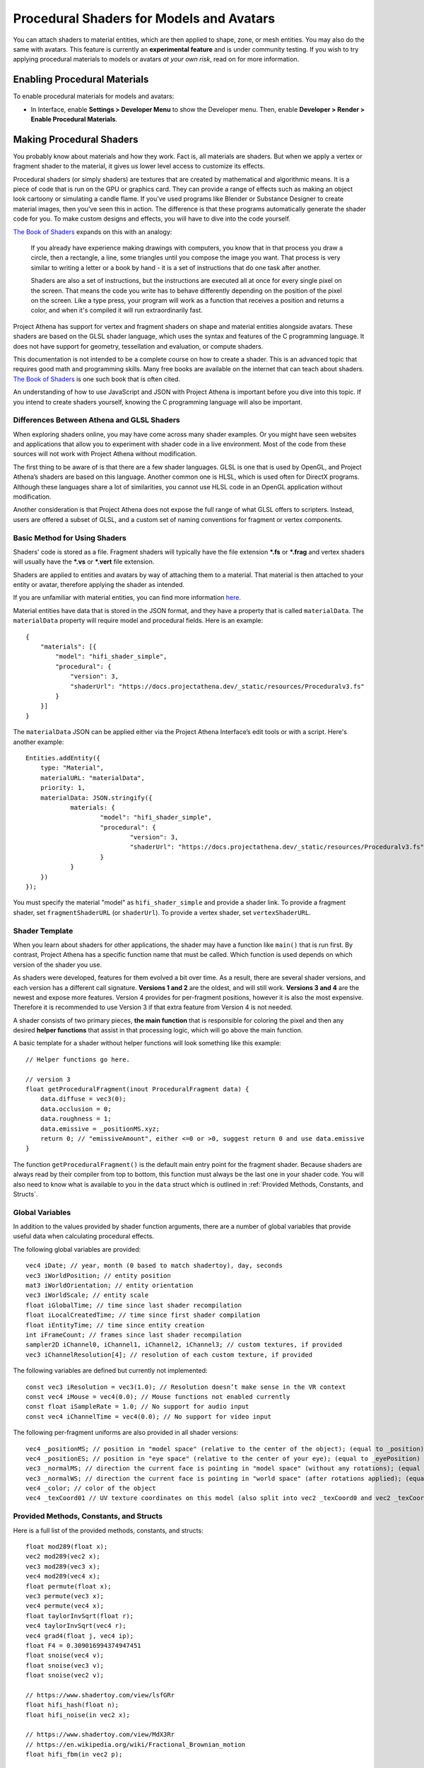 #########################################
Procedural Shaders for Models and Avatars
#########################################

You can attach shaders to material entities, which are then applied to shape, zone, or mesh entities. You may also do the same with avatars. This feature is currently an **experimental feature** and is under community testing. If you wish to try applying procedural materials to models or avatars *at your own risk*, read on for more information.

-----------------------------
Enabling Procedural Materials
-----------------------------

To enable procedural materials for models and avatars:

- In Interface, enable **Settings > Developer Menu** to show the Developer menu. Then, enable **Developer > Render > Enable Procedural Materials**.

-------------------------
Making Procedural Shaders
-------------------------

You probably know about materials and how they work. Fact is, all materials are shaders. But when we apply a vertex or fragment shader to the material, it gives us lower level access to customize its effects.

Procedural shaders (or simply shaders) are textures that are created by mathematical and algorithmic means. It is a piece of code that is run on the GPU or graphics card. They can provide a range of effects such as making an object look cartoony or simulating a candle flame. If you’ve used programs like Blender or Substance Designer to create material images, then you’ve seen this in action. The difference is that these programs automatically generate the shader code for you. To make custom designs and effects, you will have to dive into the code yourself.

`The Book of Shaders <https://thebookofshaders.com/01>`_ expands on this with an analogy:

    If you already have experience making drawings with computers, you know that in that process you draw a circle, then a rectangle, a line, some triangles until you compose the image you want. That process is very similar to writing a letter or a book by hand - it is a set of instructions that do one task after another.

    Shaders are also a set of instructions, but the instructions are executed all at once for every single pixel on the screen. That means the code you write has to behave differently depending on the position of the pixel on the screen. Like a type press, your program will work as a function that receives a position and returns a color, and when it's compiled it will run extraordinarily fast.

Project Athena has support for vertex and fragment shaders on shape and material entities alongside avatars. These shaders are based on the GLSL shader language, which uses the syntax and features of the C programming language. It does not have support for geometry, tessellation and evaluation, or compute shaders.

This documentation is not intended to be a complete course on how to create a shader. This is an advanced topic that requires good math and programming skills. Many free books are available on the internet that can teach about shaders. `The Book of Shaders <https://thebookofshaders.com>`_ is one such book that is often cited.

An understanding of how to use JavaScript and JSON with Project Athena is important before you dive into this topic. If you intend to create shaders yourself, knowing the C programming language will also be important.

^^^^^^^^^^^^^^^^^^^^^^^^^^^^^^^^^^^^^^^^^^^
Differences Between Athena and GLSL Shaders
^^^^^^^^^^^^^^^^^^^^^^^^^^^^^^^^^^^^^^^^^^^

When exploring shaders online, you may have come across many shader examples. Or you might have seen websites and applications that allow you to experiment with shader code in a live environment. Most of the code from these sources will not work with Project Athena without modification.

The first thing to be aware of is that there are a few shader languages. GLSL is one that is used by OpenGL, and Project Athena’s shaders are based on this language. Another common one is HLSL, which is used often for DirectX programs. Although these languages share a lot of similarities, you cannot use HLSL code in an OpenGL application without modification.

Another consideration is that Project Athena does not expose the full range of what GLSL offers to scripters. Instead, users are offered a subset of GLSL, and a custom set of naming conventions for fragment or vertex components.

^^^^^^^^^^^^^^^^^^^^^^^^^^^^^^
Basic Method for Using Shaders
^^^^^^^^^^^^^^^^^^^^^^^^^^^^^^

Shaders' code is stored as a file. Fragment shaders will typically have the file extension ***.fs** or ***.frag** and vertex shaders will usually have the ***.vs** or ***.vert** file extension.

Shaders are applied to entities and avatars by way of attaching them to a material. That material is then attached to your entity or avatar, therefore applying the shader as intended.

If you are unfamiliar with material entities, you can find more information `here <https://docs.projectathena.dev/create/entities/material-entity.html>`_.

Material entities have data that is stored in the JSON format, and they have a property that is called ``materialData``. The ``materialData`` property will require model and procedural fields. Here is an example::

    {
        "materials": [{
            "model": "hifi_shader_simple",
            "procedural": {
                "version": 3,
                "shaderUrl": "https://docs.projectathena.dev/_static/resources/Proceduralv3.fs"
            }
        }]
    }

The ``materialData`` JSON can be applied either via the Project Athena Interface’s edit tools or with a script. Here's another example::

    Entities.addEntity({
    	type: "Material",
    	materialURL: "materialData",
    	priority: 1,
    	materialData: JSON.stringify({
    		materials: {
    			"model": "hifi_shader_simple",
    			"procedural": {
    			  	"version": 3,
    			  	"shaderUrl": "https://docs.projectathena.dev/_static/resources/Proceduralv3.fs"
    			}
    		}
    	})
    });

You must specify the material "model" as ``hifi_shader_simple`` and provide a shader link. To provide a fragment shader, set ``fragmentShaderURL`` (or ``shaderUrl``). To provide a vertex shader, set ``vertexShaderURL``.

^^^^^^^^^^^^^^^
Shader Template
^^^^^^^^^^^^^^^

When you learn about shaders for other applications, the shader may have a function like ``main()`` that is run first. By contrast, Project Athena has a specific function name that must be called. Which function is used depends on which version of the shader you use.

As shaders were developed, features for them evolved a bit over time. As a result, there are several shader versions, and each version has a different call signature. **Versions 1 and 2** are the oldest, and will still work. **Versions 3 and 4** are the newest and expose more features. Version 4 provides for per-fragment positions, however it is also the most expensive. Therefore it is recommended to use Version 3 if that extra feature from Version 4 is not needed.

A shader consists of two primary pieces, **the main function** that is responsible for coloring the pixel and then any desired **helper functions** that assist in that processing logic, which will go above the main function.

A basic template for a shader without helper functions will look something like this example::

    // Helper functions go here.
    
    // version 3
    float getProceduralFragment(inout ProceduralFragment data) {
        data.diffuse = vec3(0);
        data.occlusion = 0;
        data.roughness = 1;
        data.emissive = _positionMS.xyz;
        return 0; // "emissiveAmount", either <=0 or >0, suggest return 0 and use data.emissive
    }

The function ``getProceduralFragment()`` is the default main entry point for the fragment shader. Because shaders are always read by their compiler from top to bottom, this function must always be the last one in your shader code. You will also need to know what is available to you in the ``data`` struct which is outlined in :ref:`Provided Methods, Constants, and Structs`.

^^^^^^^^^^^^^^^^
Global Variables
^^^^^^^^^^^^^^^^

In addition to the values provided by shader function arguments, there are a number of global variables that provide useful data when calculating procedural effects.

The following global variables are provided::

    vec4 iDate; // year, month (0 based to match shadertoy), day, seconds
    vec3 iWorldPosition; // entity position
    mat3 iWorldOrientation; // entity orientation
    vec3 iWorldScale; // entity scale
    float iGlobalTime; // time since last shader recompilation
    float iLocalCreatedTime; // time since first shader compilation
    float iEntityTime; // time since entity creation
    int iFrameCount; // frames since last shader recompilation
    sampler2D iChannel0, iChannel1, iChannel2, iChannel3; // custom textures, if provided
    vec3 iChannelResolution[4]; // resolution of each custom texture, if provided

The following variables are defined but currently not implemented::

    const vec3 iResolution = vec3(1.0); // Resolution doesn’t make sense in the VR context
    const vec4 iMouse = vec4(0.0); // Mouse functions not enabled currently
    const float iSampleRate = 1.0; // No support for audio input
    const vec4 iChannelTime = vec4(0.0); // No support for video input

The following per-fragment uniforms are also provided in all shader versions::

    vec4 _positionMS; // position in "model space" (relative to the center of the object); (equal to _position)
    vec4 _positionES; // position in "eye space" (relative to the center of your eye); (equal to _eyePosition)
    vec3 _normalMS; // direction the current face is pointing in "model space" (without any rotations); (equal to _modelNormal)
    vec3 _normalWS; // direction the current face is pointing in "world space" (after rotations applied); (equal to _normal)
    vec4 _color; // color of the object
    vec4 _texCoord01 // UV texture coordinates on this model (also split into vec2 _texCoord0 and vec2 _texCoord1)

^^^^^^^^^^^^^^^^^^^^^^^^^^^^^^^^^^^^^^^^
Provided Methods, Constants, and Structs
^^^^^^^^^^^^^^^^^^^^^^^^^^^^^^^^^^^^^^^^

Here is a full list of the provided methods, constants, and structs::

    float mod289(float x);
    vec2 mod289(vec2 x);
    vec3 mod289(vec3 x);
    vec4 mod289(vec4 x);
    float permute(float x);
    vec3 permute(vec3 x);
    vec4 permute(vec4 x);
    float taylorInvSqrt(float r);
    vec4 taylorInvSqrt(vec4 r);
    vec4 grad4(float j, vec4 ip);
    float F4 = 0.309016994374947451
    float snoise(vec4 v);
    float snoise(vec3 v);
    float snoise(vec2 v);

    // https://www.shadertoy.com/view/lsfGRr
    float hifi_hash(float n);
    float hifi_noise(in vec2 x);

    // https://www.shadertoy.com/view/MdX3Rr
    // https://en.wikipedia.org/wiki/Fractional_Brownian_motion
    float hifi_fbm(in vec2 p);

    TransformCamera getTransformCamera()

    // where a TransformCamera is:
    struct _TransformCamera {
        mat4 _view;
        mat4 _viewInverse;
        mat4 _projectionViewUntranslated;
        mat4 _projection;
        mat4 _projectionInverse;
        vec4 _viewport;
        vec4 _stereoInfo;
    };

    int gpu_InstanceID()
    vec3 getEyeWorldPos()
    bool cam_isStereo() // is user wearing a VR headset (or a 3D monitor?)
    float cam_getStereoSide() // 1 for right eye in a stereo context, otherwise 0
    float isUnlitEnabled()
    float isEmissiveEnabled()
    float isLightmapEnabled()
    float isBackgroundEnabled()
    float isObscuranceEnabled()
    float isScatteringEnabled()
    float isDiffuseEnabled()
    float isSpecularEnabled()
    float isAlbedoEnabled()
    float isAmbientEnabled()
    float isDirectionalEnabled()
    float isPointEnabled()
    float isSpotEnabled()
    float isShowLightContour()
    float isWireframeEnabled()
    float isHazeEnabled()
    float isBloomEnabled()
    float isSkinningEnabled()
    float isBlendshapeEnabled()

Shader Version 1
----------------
::

    // Must implement. Always emissive, returns a single color.
    vec3 getProceduralColor()

Shader Version 2
----------------
::

    // Must implement.
    float getProceduralColors(inout vec3 diffuse, inout vec3 specular, inout float shininess)

The method can optionally set diffuse, specular, and shininess, but does not have to.
The range for shininess goes from ``0`` to ``128``.
The return value is ``emissiveAmount``. If the returned value is greater than ``0``, the object will be treated as emissive.

Shader Version 3
----------------
::

    // Must implement.
    float getProceduralFragment(inout ProceduralFragment proceduralData)

``ProceduralFragment`` **struct**::

    struct ProceduralFragment {
        vec3 normal;
        vec3 diffuse;
        vec3 specular;
        vec3 emissive;
        float alpha;
        float roughness;
        float metallic;
        float occlusion;
        float scattering;
    };

The method can optionally set any of the values in the struct to affect the output.
The return value is ``emissiveAmount``. If the returned value is greater than ``0``, the object will be treated as emissive.

Shader Version 4
----------------
::

    // Must implement.
    float getProceduralFragmentWithPosition(inout ProceduralFragmentWithPosition proceduralData)

``ProceduralFragmentWithPosition`` **struct**::

    struct ProceduralFragmentWithPosition {
        vec3 position;
        vec3 normal;
        vec3 diffuse;
        vec3 specular;
        vec3 emissive;
        float alpha;
        float roughness;
        float metallic;
        float occlusion;
        float scattering;
    };

The default values for some of these are::

    const float DEFAULT_ROUGHNESS = 0.9;
    const float DEFAULT_SHININESS = 10.0;
    const float DEFAULT_METALLIC = 0.0;
    const vec3 DEFAULT_SPECULAR = vec3(0.1);
    const vec3 DEFAULT_EMISSIVE = vec3(0.0);
    const float DEFAULT_OCCLUSION = 1.0;
    const float DEFAULT_SCATTERING = 0.0;
    const vec3 DEFAULT_FRESNEL = DEFAULT_EMISSIVE;

This is the same as Shader Version 3 but with per-fragment position. By modifying position, you can modify the per-fragment depth. This allows you to create things like ray-marched geometry that depth-tests properly and is dynamically lit by light entities. The trade-off is that this version is much more expensive than Version 3.

^^^^^^^^^^^^^
Zone Entities
^^^^^^^^^^^^^

Zones operate slightly differently. They support the same global defines, but not the provided methods or constants. They also provide the following inputs:
::

    vec3 _normal;
    Skybox skybox; (a struct containing vec4 color)
    samplerCube cubeMap; (the skybox texture)

And must implement the following method, regardless of version:
::

    vec3 getSkyboxColor()

Zones also support custom uniforms and textures (currently only 2D textures).

--------------
Vertex Shaders
--------------

A vertex shader must implement::

    void getProceduralVertex(inout ProceduralVertexData proceduralData)

And will include this struct::

    struct ProceduralVertexData {
        vec4 position;
        vec4 nonSkinnedPosition; // input only
        vec3 normal;
        vec3 nonSkinnedNormal; // input only
        vec3 tangent; // input only
        vec3 nonSkinnedTangent; // input only
        vec4 color;
        vec2 texCoord0;
    };

--------------------------------------
For Both Fragment and Vertex Shaders
--------------------------------------

^^^^^^^^^^^^^^^^^^^^^^^^^^^^
Custom uniforms and textures
^^^^^^^^^^^^^^^^^^^^^^^^^^^^

Procedural materials also support up to 4 custom textures and many custom uniforms. These can be defined as follows::

    {
    	materials: {
    		"model": "hifi_shader_simple",
    		"procedural": {
    		    "version": 3,
    		    "shaderUrl": "https://docs.projectathena.dev/_static/resources/Proceduralv3.fs",
    		    "uniforms": {
    		        "_diffuse": [1, 0, 0],
    		        "_alpha": 1.0,
    		        "_emissive": [0, 0, 0],
    		        "_emissiveAmount": 0.0
    		    }
    		    "channels": ["https://mario.nintendo.com/assets/img/home/intro/mario-pose2.png", "https://www.mariowiki.com/images/thumb/e/e1/Luigi_New_Super_Mario_Bros_U_Deluxe.png/200px-Luigi_New_Super_Mario_Bros_U_Deluxe.png"]
    	    }
        }
    }

When texture URLs are provided, iChannel0 - iChannel3 will be populated, as well as iChannelResolution[0] - iChannelResolution[3].

When you provide uniforms, you must also include them at the top of your shader file, with optional defaults::

    uniform vec3 _diffuse = vec3(0.0);
    uniform float _alpha = 1.0;
    uniform vec3 _emissive = vec3(0.0);
    uniform float _emissiveAmount = 0.0;

Supported uniform types are: ``float``, ``vec2``, ``vec3``, and ``vec4`` (multiple values are provided as arrays.)

^^^^^^^^^^^^^^^^^^^^^^^^^^^^
Alpha Effects (Transparency)
^^^^^^^^^^^^^^^^^^^^^^^^^^^^

Shaders that make use of the ``proceduralData.alpha`` value won’t display alpha on their own. In order for a shader’s alpha to be active, the entity it is applied to must first have either its alpha property less than ``1.0``, or a material property setting opacity to less than ``1.0``.

^^^^^^^^^^^^^^^^^
Debugging Shaders
^^^^^^^^^^^^^^^^^

The only way to debug shaders at the moment is to look at the interface’s log file. Shader compilation errors will appear in this log, and can help with locating issues.

Because a user created shader is ultimately embedded in a larger internal shader framework, you’ll notice that an error in a 20 line shader will be reported at a much higher line number, typically greater than 1000. As a result, you will need to locate the shader code that corresponds to your shader at the end of the larger internal shader context.

^^^^^^^^^^^^^^^^^^^^^^^^^^
Shader Examples by Version
^^^^^^^^^^^^^^^^^^^^^^^^^^

::

    // version 1
    vec3 getProceduralColor() {
        return _positionMS.xyz;
    }

    // version 2
    float getProceduralColors(inout vec3 diffuse, inout vec3 specular, inout float shininess) {
        // diffuse is from the texture, others are hardcoded to DEFAULT_SPECULAR and DEFAULT_SHININESS
        diffuse = _positionMS.xyz;
        return 1.0; // emissive, between 0.0 - 1.0
    }

    // version 3
    float getProceduralFragment(inout ProceduralFragment data) {
        data.diffuse = vec3(0);
        data.occlusion = 0;
        data.roughness = 1;
        data.emissive = _positionMS.xyz;
        return 0; // "emissiveAmount", either <=0 or >0, suggest return 0 and use data.emissive
    }

    // version 4
        float getProceduralFragmentWithPosition(inout ProceduralFragmentWithPosition data) {
        data.diffuse = vec3(0);
        data.occlusion = 0;
        data.roughness = 1;
        data.emissive = _positionMS.xyz;
        return 0; // "emissiveAmount", either <=0 or >0, suggest return 0 and use data.emissive
    }

    // skybox
    vec3 getSkyboxColor() {
        vec3 normal = normalize(_normal);
        return texture(cubeMap, normal).rgb; // this should return the same value that the skybox texture has
    }

For further details on each version, see :ref:`Provided Methods, Constants, and Structs`.

^^^^^^^^^^^^^^^^^^^^^^^^^^^^
A Cautionary Note on Shaders
^^^^^^^^^^^^^^^^^^^^^^^^^^^^

Project Athena does not enable seeing procedural shaders by default. This is because currently, they are an experimental feature. Shaders are a very powerful tool, and when used incorrectly, can harm the user experience for everyone on the domain. A poorly written shader or a shader created by a bad actor can slow things down to a crawl or interfere with a user’s view of the virtual world.

Shaders are best used as a very strong spice in a recipe. Attempt to keep them small and efficient. Shaders can produce marvelous and mind-blowing effects, but overuse can spoil the desired end effect. If you create a shader that has hundreds of lines of code, consider trimming it down if possible.

If you find yourself in a position where a shader is causing trouble for you, remember that you can disable them in the Athena Interface.
